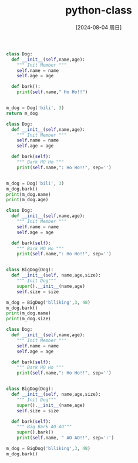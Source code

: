 :PROPERTIES:
:ID:       35fb7fa6-f24a-475b-97a7-027e38fe79cf
:END:
#+title: python-class
#+date: [2024-08-04 周日]
#+last_modified:  


#+BEGIN_SRC python :noweb yes
class Dog:
  def __init__(self,name,age):
    """ Init Member """
    self.name = name
    self.age = age

  def bark():
    print(self.name," Ho Ho!!")

    
m_dog = Dog('bili', 3)
return m_dog
#+END_SRC

#+RESULTS:
: <__main__.main.<locals>.Dog object at 0x00000168F0870F80>


#+BEGIN_SRC python :noweb yes :results output
class Dog:
  def __init__(self,name,age):
    """ Init Member """
    self.name = name
    self.age = age

  def bark(self):
    """ Bark HO Ho """
    print(self.name,": Ho Ho!!", sep='')

    
m_dog = Dog('bili', 3)
m_dog.bark()
print(m_dog.name)
print(m_dog.age)
#+END_SRC

#+RESULTS:
: bili: Ho Ho!!
: bili
: 3



#+BEGIN_SRC python :noweb yes :results output
class Dog:
  def __init__(self,name,age):
    """ Init Member """
    self.name = name
    self.age = age

  def bark(self):
    """ Bark HO Ho """
    print(self.name,": Ho Ho!!", sep='')


class BigDog(Dog):
  def __init__(self, name,age,size):
    """ Init Dog"""
    super().__init__(name,age)
    self.size = size
    
m_dog = BigDog('blliking',3, 48)
m_dog.bark()
print(m_dog.name)
print(m_dog.size)
#+END_SRC

#+RESULTS:
: blliking: Ho Ho!!
: blliking
: 48

#+BEGIN_SRC python :noweb yes :results output
class Dog:
  def __init__(self,name,age):
    """ Init Member """
    self.name = name
    self.age = age

  def bark(self):
    """ Bark HO Ho """
    print(self.name,": Ho Ho!!", sep='')


class BigDog(Dog):
  def __init__(self, name,age,size):
    """ Init Dog"""
    super().__init__(name,age)
    self.size = size

  def bark(self):
    """ Big Bark AO AO"""
    super().bark()
    print(self.name, " AO AO!!", sep=':')
    
m_dog = BigDog('blliking',3, 48)
m_dog.bark()
#+END_SRC

#+RESULTS:
: blliking: Ho Ho!!
: blliking: AO AO!!

